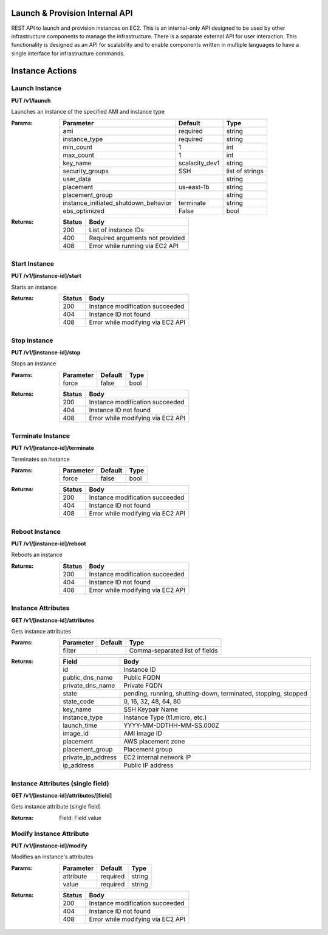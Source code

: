 .. Launch & Provision API documentation master file, created by
   sphinx-quickstart on Mon Oct 29 10:51:24 2012.
   You can adapt this file completely to your liking, but it should at least
   contain the root `toctree` directive.

Launch & Provision Internal API 
===============================

REST API to launch and provision instances on EC2.  This is an internal-only API designed to be used by other infrastructure components to manage the infrastructure.  There is a separate external API for user interaction.  This functionality is designed as an API for scalability and to enable components written in multiple languages to have a single interface for infrastructure commands.  


Instance Actions
==================

Launch Instance
----------------
**PUT /v1/launch**

Launches an instance of the specified AMI and instance type

:Params:
    ====================================    ===============     ===============
    Parameter                               Default             Type
    ====================================    ===============     ===============
    ami                                     required          	string
    instance_type                           required          	string
    min_count                               1                   int
    max_count                               1                   int
    key_name                                scalacity_dev1      string
    security_groups                         SSH                 list of strings
    user_data                                                   string
    placement                               us-east-1b          string
    placement_group                                             string
    instance_initiated_shutdown_behavior    terminate           string
    ebs_optimized                           False               bool
    ====================================    ===============     ===============

:Returns:
    ======  ================================
    Status  Body
    ======  ================================
    200     List of instance IDs
    400     Required arguments not provided
    408     Error while running via EC2 API
    ======  ================================

Start Instance
----------------
**PUT /v1/[instance-id]/start**

Starts an instance

:Returns:
    ======  ================================
    Status  Body
    ======  ================================
    200     Instance modification succeeded
    404     Instance ID not found
    408     Error while modifying via EC2 API
    ======  ================================

Stop Instance
----------------
**PUT /v1/[instance-id]/stop**

Stops an instance

:Params:
    ====================================    ===============     ===============
    Parameter                               Default             Type
    ====================================    ===============     ===============
    force                                   false               bool
    ====================================    ===============     ===============

:Returns:
    ======  ================================
    Status  Body
    ======  ================================
    200     Instance modification succeeded
    404     Instance ID not found
    408     Error while modifying via EC2 API
    ======  ================================

Terminate Instance
--------------------
**PUT /v1/[instance-id]/terminate**

Terminates an instance

:Params:
    ====================================    ===============     ===============
    Parameter                               Default             Type
    ====================================    ===============     ===============
    force                                   false               bool
    ====================================    ===============     ===============

:Returns:
    ======  ================================
    Status  Body
    ======  ================================
    200     Instance modification succeeded
    404     Instance ID not found
    408     Error while modifying via EC2 API
    ======  ================================

Reboot Instance
----------------
**PUT /v1/[instance-id]/reboot**

Reboots an instance

:Returns:
    ======  ================================
    Status  Body
    ======  ================================
    200     Instance modification succeeded
    404     Instance ID not found
    408     Error while modifying via EC2 API
    ======  ================================

Instance Attributes
--------------------
**GET /v1/[instance-id]/attributes**

Gets instance attributes

:Params:
    ====================================    ===============     ===============
    Parameter                               Default             Type
    ====================================    ===============     ===============
    filter                                                      Comma-separated list of fields
    ====================================    ===============     ===============


:Returns:
    =====================================   ================================
    Field                                   Body
    =====================================   ================================
    id                                      Instance ID
    public_dns_name                         Public FQDN
    private_dns_name                        Private FQDN
    state                                   pending, running, shutting-down, terminated, stopping, stopped
    state_code                              0, 16, 32, 48, 64, 80
    key_name                                SSH Keypair Name
    instance_type                           Instance Type (t1.micro, etc.)
    launch_time                             YYYY-MM-DDTHH-MM-SS.000Z
    image_id                                AMI Image ID
    placement                               AWS placement zone
    placement_group                         Placement group
    private_ip_address                      EC2 internal network IP
    ip_address                              Public IP address
    =====================================   ================================

Instance Attributes (single field)
------------------------------------
**GET /v1/[instance-id]/attributes/[field]**

Gets instance attribute (single field)

:Returns:
    Field: Field value


Modify Instance Attribute
--------------------------
**PUT /v1/[instance-id]/modify**

Modifies an instance's attributes

    
:Params:
    ====================================    ===============     ===============
    Parameter                               Default             Type
    ====================================    ===============     ===============
    attribute                               required            string
    value                                   required            string
    ====================================    ===============     ===============

:Returns:
    ======  ================================
    Status  Body
    ======  ================================
    200     Instance modification succeeded
    404     Instance ID not found
    408     Error while modifying via EC2 API
    ======  ================================